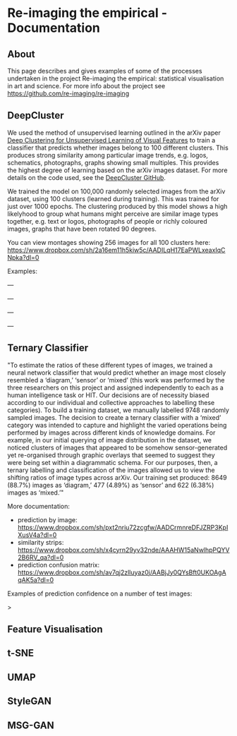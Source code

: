 #+OPTIONS: toc:nil
#+OPTIONS: ^:nil
#+OPTIONS: *:nil
* Re-imaging the empirical - Documentation
** Contents :TOC:QUOTE:noexport:
#+BEGIN_QUOTE
- [[#re-imaging-the-empirical---documentation][Re-imaging the empirical - Documentation]]
  - [[#about][About]]
  - [[#deepcluster][DeepCluster]]
  - [[#ternary-classifier][Ternary Classifier]]
  - [[#feature-visualisation][Feature Visualisation]]
  - [[#t-sne][t-SNE]]
  - [[#umap][UMAP]]
  - [[#stylegan][StyleGAN]]
  - [[#msg-gan][MSG-GAN]]
#+END_QUOTE

** About
This page describes and gives examples of some of the processes undertaken in the project Re-imaging the empirical: statistical visualisation in art and science. For more info about the project see https://github.com/re-imaging/re-imaging
** DeepCluster
We used the method of unsupervised learning outlined in the arXiv paper [[https://arxiv.org/abs/1807.05520][Deep Clustering for Unsupervised Learning of Visual Features]] to train a classifier that predicts whether images belong to 100 different clusters. This produces strong similarity among particular image trends, e.g. logos, schematics, photographs, graphs showing small multiples. This provides the highest degree of learning based on the arXiv images dataset. For more details on the code used, see the [[https://github.com/facebookresearch/deepcluster][DeepCluster GitHub]].

We trained the model on 100,000 randomly selected images from the arXiv dataset, using 100 clusters (learned during training). This was trained for just over 1000 epochs. The clustering produced by this model shows a high likelyhood to group what humans might perceive are similar image types together, e.g. text or logos, photographs of people or richly coloured images, graphs that have been rotated 90 degrees.

You can view montages showing 256 images for all 100 clusters here: https://www.dropbox.com/sh/2a16em11h5kiw5c/AADILqH17EaPWLxeaxIqCNpka?dl=0

Examples:

#+html: <p align="center"><img src="https://github.com/re-imaging/re-imaging/blob/master/figures/DeepCluster/36_montage.jpg" /></p>
---
#+html: <p align="center"><img src="https://github.com/re-imaging/re-imaging/blob/master/figures/DeepCluster/2_montage.jpg" /></p>
---
#+html: <p align="center"><img src="https://github.com/re-imaging/re-imaging/blob/master/figures/DeepCluster/3_montage.jpg" /></p>
---
#+html: <p align="center"><img src="https://github.com/re-imaging/re-imaging/blob/master/figures/DeepCluster/3_montage.jpg" /></p>
---

** Ternary Classifier
"To estimate the ratios of these different types of images, we trained a neural network classifier that would predict whether an image most closely resembled a ‘diagram,’ ‘sensor’ or ‘mixed’ (this work was performed by the three researchers on this project and assigned independently to each as a human intelligence task or HIT. Our decisions are of necessity biased according to our individual and collective approaches to labelling these categories). To build a training dataset, we manually labelled 9748 randomly sampled images. The decision to create a ternary classifier with a ‘mixed’ category was intended to capture and highlight the varied operations being performed by images across different kinds of knowledge domains. For example, in our initial querying of image distribution in the dataset, we noticed clusters of images that appeared to be somehow sensor-generated yet re-organised through graphic overlays that seemed to suggest they were being set within a diagrammatic schema. For our purposes, then, a ternary labelling and classification of the images allowed us to view the shifting ratios of image types across arXiv. Our training set produced: 8649 (88.7%) images as ‘diagram,’ 477 (4.89%) as ‘sensor’ and 622 (6.38%) images as ‘mixed.’"

More documentation:
- prediction by image: https://www.dropbox.com/sh/pxt2nriu72zcgfw/AADCrmnreDFJZRP3KpIXusV4a?dl=0
- similarity strips: https://www.dropbox.com/sh/x4cyrn29yv32nde/AAAHW15aNwlhpPQYV2B6RV_qa?dl=0
- prediction confusion matrix: https://www.dropbox.com/sh/av7qj2zlluyaz0j/AABjJy0QYsBft0UKOAgAqAK5a?dl=0

Examples of prediction confidence on a number of test images:

#+html: <p align="center"><img src="https://github.com/re-imaging/re-imaging/blob/master/figures/ternary/ternary_prediction_diagram_68pc_5229196.jpg" /></p
>
#+html: <p align="center"><img src="https://github.com/re-imaging/re-imaging/blob/master/figures/ternary/ternary_prediction_diagram_97pc_3845003.jpg" /></p>

#+html: <p align="center"><img src="https://github.com/re-imaging/re-imaging/blob/master/figures/ternary/ternary_prediction_mixed_99pc_1018846.jpg" /></p>

#+html: <p align="center"><img src="https://github.com/re-imaging/re-imaging/blob/master/figures/ternary/ternary_prediction_sensor_99pc_5408067.jpg" /></p>

** Feature Visualisation
** t-SNE
** UMAP
** StyleGAN
** MSG-GAN

